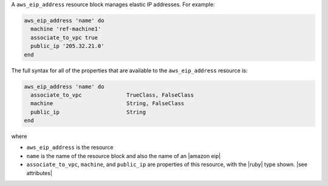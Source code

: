 .. The contents of this file are included in multiple topics.
.. This file should not be changed in a way that hinders its ability to appear in multiple documentation sets.


A ``aws_eip_address`` resource block manages elastic IP addresses. For example:

.. code-block:: ruby

   aws_eip_address 'name' do
     machine 'ref-machine1'
     associate_to_vpc true
     public_ip '205.32.21.0'
   end

The full syntax for all of the properties that are available to the ``aws_eip_address`` resource is:

.. code-block:: ruby

   aws_eip_address 'name' do
     associate_to_vpc              TrueClass, FalseClass
     machine                       String, FalseClass
     public_ip                     String
   end

where 

* ``aws_eip_address`` is the resource
* ``name`` is the name of the resource block and also the name of an |amazon eip|
* ``associate_to_vpc``, ``machine``, and ``public_ip`` are properties of this resource, with the |ruby| type shown. |see attributes|
